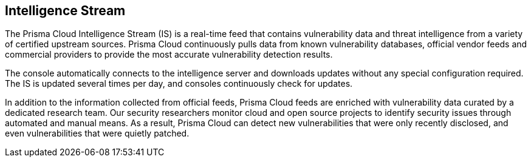 == Intelligence Stream

The Prisma Cloud Intelligence Stream (IS) is a real-time feed that contains vulnerability data and threat intelligence from a variety of certified upstream sources. Prisma Cloud continuously pulls data from known vulnerability databases, official vendor feeds and commercial providers to provide the most accurate vulnerability detection results.

The console automatically connects to the intelligence server and downloads updates without any special configuration required. The IS is updated several times per day, and consoles continuously check for updates.

ifdef::compute_edition[]
You can update Console vulnerability and threat data even if it runs in an offline environment.
For more information, see xref:../tools/update-intel-stream-offline.adoc[Update Intelligence Stream in offline environments].
endif::compute_edition[]

In addition to the information collected from official feeds, Prisma Cloud feeds are enriched with vulnerability data curated by a dedicated research team. Our security researchers monitor cloud and open source projects to identify security issues through automated and manual means. As a result, Prisma Cloud can detect new vulnerabilities that were only recently disclosed, and even vulnerabilities that were quietly patched.




